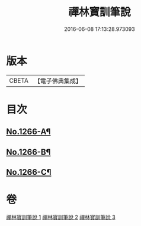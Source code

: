 #+TITLE: 禪林寶訓筆說 
#+DATE: 2016-06-08 17:13:28.973093

* 版本
 |     CBETA|【電子佛典集成】|

* 目次
** [[file:KR6q0157_001.txt::001-0618c1][No.1266-A¶]]
** [[file:KR6q0157_003.txt::003-0725a1][No.1266-B¶]]
** [[file:KR6q0157_003.txt::003-0726c16][No.1266-C¶]]

* 卷
[[file:KR6q0157_001.txt][禪林寶訓筆說 1]]
[[file:KR6q0157_002.txt][禪林寶訓筆說 2]]
[[file:KR6q0157_003.txt][禪林寶訓筆說 3]]

